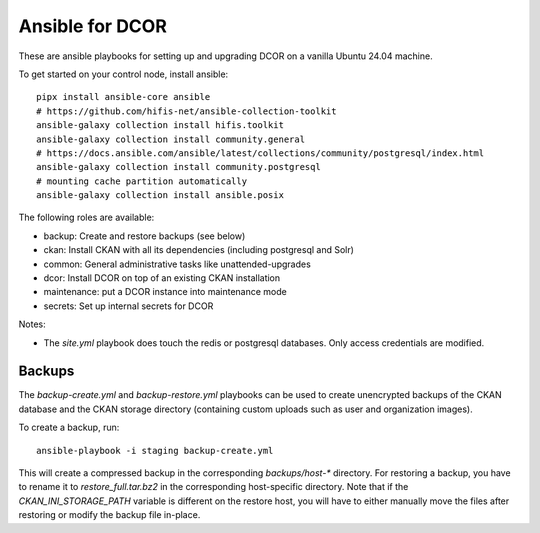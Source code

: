 Ansible for DCOR
================

These are ansible playbooks for setting up and upgrading DCOR on a
vanilla Ubuntu 24.04 machine.

To get started on your control node, install ansible::

    pipx install ansible-core ansible
    # https://github.com/hifis-net/ansible-collection-toolkit
    ansible-galaxy collection install hifis.toolkit
    ansible-galaxy collection install community.general
    # https://docs.ansible.com/ansible/latest/collections/community/postgresql/index.html
    ansible-galaxy collection install community.postgresql
    # mounting cache partition automatically
    ansible-galaxy collection install ansible.posix

The following roles are available:

- backup: Create and restore backups (see below)
- ckan: Install CKAN with all its dependencies (including postgresql and Solr)
- common: General administrative tasks like unattended-upgrades
- dcor: Install DCOR on top of an existing CKAN installation
- maintenance: put a DCOR instance into maintenance mode
- secrets: Set up internal secrets for DCOR

Notes:

- The `site.yml` playbook does touch the redis or postgresql databases.
  Only access credentials are modified.


Backups
-------
The `backup-create.yml` and `backup-restore.yml` playbooks can be used to
create unencrypted backups of the CKAN database and the CKAN storage directory
(containing custom uploads such as user and organization images).

To create a backup, run::

    ansible-playbook -i staging backup-create.yml

This will create a compressed backup in the corresponding `backups/host-*` directory.
For restoring a backup, you have to rename it to `restore_full.tar.bz2` in the
corresponding host-specific directory. Note that if the `CKAN_INI_STORAGE_PATH`
variable is different on the restore host, you will have to either manually
move the files after restoring or modify the backup file in-place.
